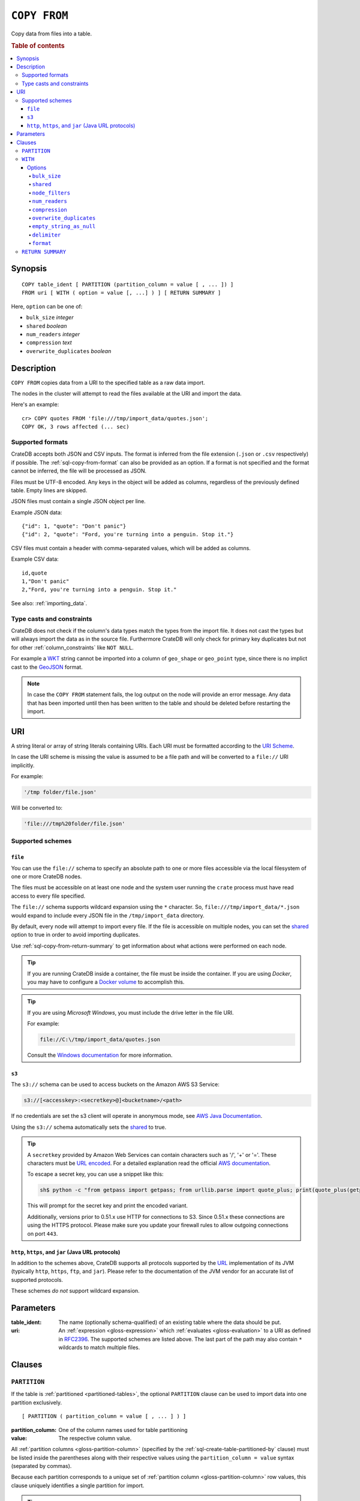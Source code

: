 .. highlight:: psql

.. _sql-copy-from:

=============
``COPY FROM``
=============

Copy data from files into a table.

.. rubric:: Table of contents

.. contents::
   :local:


.. _sql-copy-from-synopsis:

Synopsis
========

::

    COPY table_ident [ PARTITION (partition_column = value [ , ... ]) ]
    FROM uri [ WITH ( option = value [, ...] ) ] [ RETURN SUMMARY ]

Here, ``option`` can be one of:

- ``bulk_size`` *integer*
- ``shared`` *boolean*
- ``num_readers`` *integer*
- ``compression`` *text*
- ``overwrite_duplicates`` *boolean*


.. _sql-copy-from-description:

Description
===========

``COPY FROM`` copies data from a URI to the specified table as a raw data
import.

The nodes in the cluster will attempt to read the files available at the URI
and import the data.

Here's an example:

::

    cr> COPY quotes FROM 'file:///tmp/import_data/quotes.json';
    COPY OK, 3 rows affected (... sec)


.. _sql-copy-from-formats:

Supported formats
-----------------

CrateDB accepts both JSON and CSV inputs. The format is inferred from the file
extension (``.json`` or ``.csv`` respectively) if possible. The
:ref:`sql-copy-from-format` can also be provided as an option. If a format is
not specified and the format cannot be inferred, the file will be processed as
JSON.

Files must be UTF-8 encoded. Any keys in the object will be added as columns,
regardless of the previously defined table. Empty lines are skipped.

JSON files must contain a single JSON object per line.

Example JSON data::

    {"id": 1, "quote": "Don't panic"}
    {"id": 2, "quote": "Ford, you're turning into a penguin. Stop it."}

CSV files must contain a header with comma-separated values, which will
be added as columns.

Example CSV data::

    id,quote
    1,"Don't panic"
    2,"Ford, you're turning into a penguin. Stop it."

See also: :ref:`importing_data`.


.. _sql-copy-from-casts-constraints:

Type casts and constraints
--------------------------

CrateDB does not check if the column's data types match the types from the
import file. It does not cast the types but will always import the data as in
the source file. Furthermore CrateDB will only check for primary key duplicates
but not for other :ref:`column_constraints` like ``NOT NULL``.

For example a `WKT`_ string cannot be imported into a column of ``geo_shape``
or ``geo_point`` type, since there is no implict cast to the `GeoJSON`_ format.

.. NOTE::

   In case the ``COPY FROM`` statement fails, the log output on the node will
   provide an error message. Any data that has been imported until then has
   been written to the table and should be deleted before restarting the
   import.


.. _sql-copy-from-uri:

URI
===

A string literal or array of string literals containing URIs. Each URI must be
formatted according to the `URI Scheme`_.

In case the URI scheme is missing the value is assumed to be a file path and
will be converted to a ``file://`` URI implicitly.

For example:

.. code-block:: text

    '/tmp folder/file.json'

Will be converted to:

.. code-block:: text

    'file:///tmp%20folder/file.json'


.. _sql-copy-from-schemes:

Supported schemes
-----------------


.. _sql-copy-from-file:

``file``
........

You can use the ``file://`` schema to specify an absolute path to one or more
files accessible via the local filesystem of one or more CrateDB nodes.

The files must be accessible on at least one node and the system user running
the ``crate`` process must have read access to every file specified.

The ``file://`` schema supports wildcard expansion using the ``*`` character.
So, ``file:///tmp/import_data/*.json`` would expand to include every JSON file
in the ``/tmp/import_data`` directory.

By default, every node will attempt to import every file. If the file is
accessible on multiple nodes, you can set the `shared`_ option to true in
order to avoid importing duplicates.

Use :ref:`sql-copy-from-return-summary` to get information about what actions
were performed on each node.

.. TIP::

    If you are running CrateDB inside a container, the file must be inside the
    container. If you are using *Docker*, you may have to configure a `Docker
    volume`_ to accomplish this.

.. TIP::

    If you are using *Microsoft Windows*, you must include the drive letter in
    the file URI.

    For example:

    .. code-block:: text

        file://C:\/tmp/import_data/quotes.json

    Consult the `Windows documentation`_ for more information.


.. _sql-copy-from-s3:

``s3``
......

The ``s3://`` schema can be used to access buckets on the Amazon AWS S3 Service:

.. code-block:: text

    s3://[<accesskey>:<secretkey>@]<bucketname>/<path>

If no credentials are set the s3 client will operate in anonymous mode, see
`AWS Java Documentation`_.

Using the ``s3://`` schema automatically sets the `shared`_ to true.

.. TIP::

   A ``secretkey`` provided by Amazon Web Services can contain characters such
   as '/', '+' or '='. These characters must be `URL encoded`_. For a detailed
   explanation read the official `AWS documentation`_.

   To escape a secret key, you can use a snippet like this:

   .. code-block:: console

      sh$ python -c "from getpass import getpass; from urllib.parse import quote_plus; print(quote_plus(getpass('secret_key: ')))"

   This will prompt for the secret key and print the encoded variant.

   Additionally, versions prior to 0.51.x use HTTP for connections to S3. Since
   0.51.x these connections are using the HTTPS protocol. Please make sure you
   update your firewall rules to allow outgoing connections on port ``443``.


.. _sql-copy-from-http-https-jar:

``http``, ``https``, and ``jar`` (Java URL protocols)
.....................................................

In addition to the schemes above, CrateDB supports all protocols supported by
the `URL`_ implementation of its JVM (typically ``http``, ``https``, ``ftp``,
and ``jar``). Please refer to the documentation of the JVM vendor for an
accurate list of supported protocols.

These schemes *do not* support wildcard expansion.


.. _sql-copy-from-parameters:

Parameters
==========

:table_ident:
  The name (optionally schema-qualified) of an existing table where the
  data should be put.

:uri:
  An :ref:`expression <gloss-expression>` which :ref:`evaluates
  <gloss-evaluation>` to a URI as defined in `RFC2396`_. The supported schemes
  are listed above. The last part of the path may also contain ``*`` wildcards
  to match multiple files.


.. _sql-copy-from-clauses:

Clauses
=======


.. _sql-copy-from-partition:

``PARTITION``
-------------

.. EDITORIAL NOTE
   ##############

   Multiple files (in this directory) use the same standard text for
   documenting the ``PARTITION`` clause. (Minor verb changes are made to
   accomodate the specifics of the parent statement.)

   For consistency, if you make changes here, please be sure to make a
   corresponding change to the other files.

If the table is :ref:`partitioned <partitioned-tables>`, the optional
``PARTITION`` clause can be used to import data into one partition exclusively.

::

    [ PARTITION ( partition_column = value [ , ... ] ) ]

:partition_column:
  One of the column names used for table partitioning

:value:
  The respective column value.

All :ref:`partition columns <gloss-partition-column>` (specified by the
:ref:`sql-create-table-partitioned-by` clause) must be listed inside the
parentheses along with their respective values using the ``partition_column =
value`` syntax (separated by commas).

Because each partition corresponds to a unique set of :ref:`partition column
<gloss-partition-column>` row values, this clause uniquely identifies a single
partition for import.

.. TIP::

    The :ref:`ref-show-create-table` statement will show you the complete list
    of partition columns specified by the
    :ref:`sql-create-table-partitioned-by` clause.

.. CAUTION::

    Partitioned tables do not store the row values for the partition columns,
    hence every row will be imported into the specified partition regardless of
    partition column values.


.. _sql-copy-from-with:

``WITH``
--------

The optional ``WITH`` clause can specify options for the COPY FROM statement.

::

    [ WITH ( option = value [, ...] ) ]


.. _sql-copy-from-with-options:

Options
.......


.. _sql-copy-from-bulk-size:

``bulk_size``
'''''''''''''

CrateDB will process the lines it reads from the ``path`` in bulks. This option
specifies the size of one batch. The provided value must be greater than 0, the
default value is 10000.


.. _sql-copy-from-shared:

``shared``
''''''''''

This option should be set to true if the URI's location is accessible by more
than one CrateDB node to prevent them from importing the same file.

The default value depends on the scheme of each URI.

If an array of URIs is passed to ``COPY FROM`` this option will overwrite the
default for *all* URIs.


.. _sql-copy-from-node-filters:

``node_filters``
''''''''''''''''

A filter :ref:`expression <gloss-expression>` to select the nodes to run the
*read* operation.

It's an object in the form of::

    {
        name = '<node_name_regex>',
        id = '<node_id_regex>'
    }

Only one of the keys is required.

The ``name`` :ref:`regular expression <gloss-regular-expression>` is applied on
the ``name`` of all execution nodes, whereas the ``id`` regex is applied on the
``node id``.

If both keys are set, *both* regular expressions have to match for a node to be
included.

If the `shared`_ option is false, a strict node filter might exclude nodes with
access to the data leading to a partial import.

To verify which nodes match the filter, run the statement with
:ref:`EXPLAIN <ref-explain>`.


.. _sql-copy-from-num-readers:

``num_readers``
'''''''''''''''

The number of nodes that will read the resources specified in the URI. Defaults
to the number of nodes available in the cluster. If the option is set to a
number greater than the number of available nodes it will still use each node
only once to do the import. However, the value must be an integer greater than
0.

If `shared`_ is set to false this option has to be used with caution. It might
exclude the wrong nodes, causing COPY FROM to read no files or only a subset of
the files.


.. _sql-copy-from-compression:

``compression``
'''''''''''''''

The default value is ``null``, set to ``gzip`` to read gzipped files.


.. _sql-copy-from-overwrite-duplicates:

``overwrite_duplicates``
''''''''''''''''''''''''

Default: false

``COPY FROM`` by default won't overwrite rows if a document with the same
primary key already exists. Set to true to overwrite duplicate rows.


.. _sql-copy-from-empty-string-as-null:

``empty_string_as_null``
''''''''''''''''''''''''

If set to ``true`` the ``empty_string_as_null`` option enables conversion
of un-/quoted empty strings into ``NULL``. The default value is ``false``
meaning that no action will be taken on empty strings during the COPY FROM
execution.

The option is only supported when using the ``CSV`` format,
otherwise, it will be ignored.


.. _sql-copy-from-delimiter:

``delimiter``
'''''''''''''

Specifies a single one-byte character that separates columns within each line
of the file. The default delimiter is ``,``.

The option is only supported when using the ``CSV`` format, otherwise, it will
be ignored.


.. _sql-copy-from-format:

``format``
''''''''''

This option specifies the format of the input file. Available formats are
``csv`` or ``json``. If a format is not specified and the format cannot be
guessed from the file extension, the file will be processed as JSON.


.. _sql-copy-from-return-summary:

``RETURN SUMMARY``
------------------

By using the optional ``RETURN SUMMARY`` clause, a per-node result set will be
returned containing information about possible failures and successfully
inserted records.

::

    [ RETURN SUMMARY ]

.. rubric:: Schema

+---------------------------------------+------------------------------------------------+---------------+
| Column Name                           | Description                                    |  Return Type  |
+=======================================+================================================+===============+
| ``node``                              | Information about the node that has processed  | ``OBJECT``    |
|                                       | the URI resource.                              |               |
+---------------------------------------+------------------------------------------------+---------------+
| ``node['id']``                        | The id of the node.                            | ``TEXT``      |
+---------------------------------------+------------------------------------------------+---------------+
| ``node['name']``                      | The name of the node.                          | ``TEXT``      |
+---------------------------------------+------------------------------------------------+---------------+
| ``uri``                               | The URI the node has processed.                | ``TEXT``      |
+---------------------------------------+------------------------------------------------+---------------+
| ``error_count``                       | The total number of records which failed.      | ``BIGINT``    |
|                                       | A NULL value indicates a general URI reading   |               |
|                                       | error, the error will be listed inside the     |               |
|                                       | ``errors`` column.                             |               |
+---------------------------------------+------------------------------------------------+---------------+
| ``success_count``                     | The total number of records which were         | ``BIGINT``    |
|                                       | inserted.                                      |               |
|                                       | A NULL value indicates a general URI reading   |               |
|                                       | error, the error will be listed inside the     |               |
|                                       | ``errors`` column.                             |               |
+---------------------------------------+------------------------------------------------+---------------+
| ``errors``                            | Contains detailed information about all        | ``OBJECT``    |
|                                       | errors.                                        |               |
+---------------------------------------+------------------------------------------------+---------------+
| ``errors[ERROR_MSG]``                 | Contains information about a type of an error. | ``OBJECT``    |
+---------------------------------------+------------------------------------------------+---------------+
| ``errors[ERROR_MSG]['count']``        | The number records failed with this error.     | ``BIGINT``    |
+---------------------------------------+------------------------------------------------+---------------+
| ``errors[ERROR_MSG]['line_numbers']`` | The line numbers of the source URI where the   | ``ARRAY``     |
|                                       | error occurred, limited to the first 50        |               |
|                                       | errors, to avoid buffer pressure on clients.   |               |
+---------------------------------------+------------------------------------------------+---------------+


.. _AWS documentation: https://docs.aws.amazon.com/AmazonS3/latest/dev/RESTAuthentication.html
.. _AWS Java Documentation: https://docs.aws.amazon.com/AmazonS3/latest/dev/AuthUsingAcctOrUserCredJava.html
.. _Docker volume: https://docs.docker.com/storage/volumes/
.. _GeoJSON: https://geojson.org/
.. _RFC2396: https://www.ietf.org/rfc/rfc2396.txt
.. _URI Scheme: https://en.wikipedia.org/wiki/URI_scheme
.. _URL encoded: https://en.wikipedia.org/wiki/Percent-encoding
.. _URL: https://docs.oracle.com/javase/8/docs/api/java/net/URL.html
.. _Windows documentation: https://docs.microsoft.com/en-us/dotnet/standard/io/file-path-formats
.. _WKT: https://en.wikipedia.org/wiki/Well-known_text
